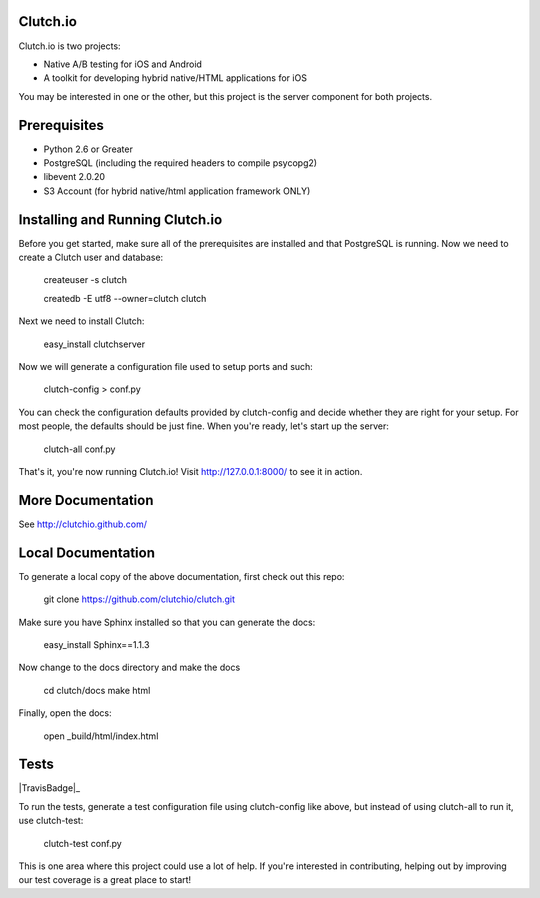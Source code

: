 Clutch.io
=========

Clutch.io is two projects:

* Native A/B testing for iOS and Android
* A toolkit for developing hybrid native/HTML applications for iOS

You may be interested in one or the other, but this project is the server
component for both projects.


Prerequisites
=============

* Python 2.6 or Greater
* PostgreSQL (including the required headers to compile psycopg2)
* libevent 2.0.20
* S3 Account (for hybrid native/html application framework ONLY)


Installing and Running Clutch.io
================================

Before you get started, make sure all of the prerequisites are installed and
that PostgreSQL is running.  Now we need to create a Clutch user and database:

    createuser -s clutch

    createdb -E utf8 --owner=clutch clutch

Next we need to install Clutch:

    easy_install clutchserver

Now we will generate a configuration file used to setup ports and such:

    clutch-config > conf.py

You can check the configuration defaults provided by clutch-config and decide
whether they are right for your setup.  For most people, the defaults should be
just fine.  When you're ready, let's start up the server:

    clutch-all conf.py

That's it, you're now running Clutch.io!  Visit http://127.0.0.1:8000/ to see
it in action.


More Documentation
==================

See http://clutchio.github.com/


Local Documentation
===================

To generate a local copy of the above documentation, first check out this repo:

    git clone https://github.com/clutchio/clutch.git

Make sure you have Sphinx installed so that you can generate the docs:

    easy_install Sphinx==1.1.3

Now change to the docs directory and make the docs

    cd clutch/docs
    make html

Finally, open the docs:

    open _build/html/index.html


Tests
=====

|TravisBadge|_

To run the tests, generate a test configuration file using clutch-config like
above, but instead of using clutch-all to run it, use clutch-test:

    clutch-test conf.py

This is one area where this project could use a lot of help.  If you're
interested in contributing, helping out by improving our test coverage is a
great place to start!

.. |TravisBadge| image:: https://travis-ci.org/clutchio/clutch.png
.. _TravisBadge:: https://travis-ci.org/#!/clutchio/clutch